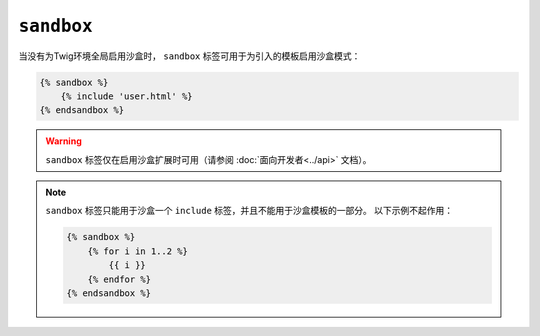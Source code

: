 ``sandbox``
===========

当没有为Twig环境全局启用沙盒时， ``sandbox`` 标签可用于为引入的模板启用沙盒模式：

.. code-block:: twig

    {% sandbox %}
        {% include 'user.html' %}
    {% endsandbox %}

.. warning::

    ``sandbox`` 标签仅在启用沙盒扩展时可用（请参阅 :doc:`面向开发者<../api>` 文档）。

.. note::

    ``sandbox`` 标签只能用于沙盒一个 ``include`` 标签，并且不能用于沙盒模板的一部分。
    以下示例不起作用：

    .. code-block:: twig

        {% sandbox %}
            {% for i in 1..2 %}
                {{ i }}
            {% endfor %}
        {% endsandbox %}
